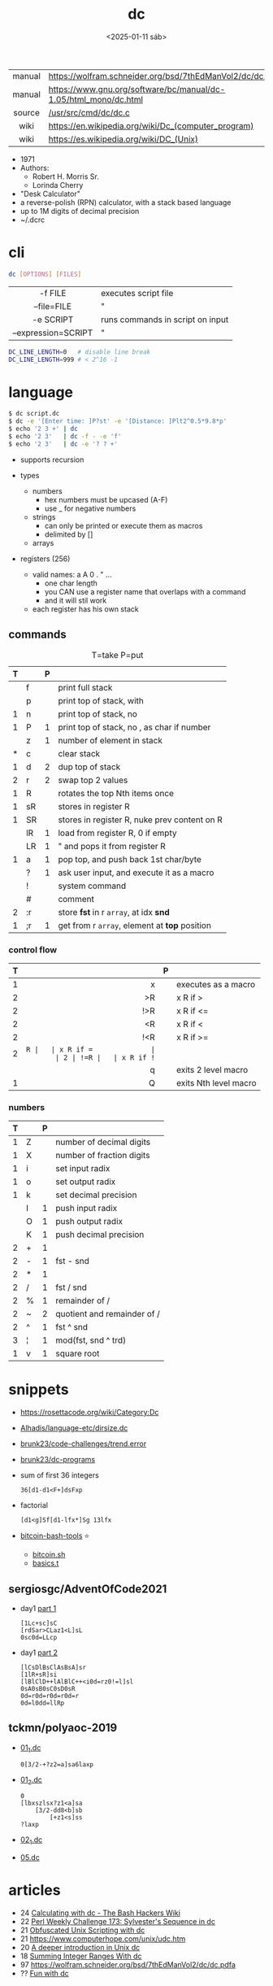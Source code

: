 #+TITLE: dc
#+DATE: <2025-01-11 sáb>

|--------+------------------------------------------------------------------|
|  <c>   |                                                                  |
| manual | https://wolfram.schneider.org/bsd/7thEdManVol2/dc/dc.html        |
| manual | https://www.gnu.org/software/bc/manual/dc-1.05/html_mono/dc.html |
| source | [[https://github.com/dspinellis/unix-history-repo/blob/Research-V7-Snapshot-Development/usr/src/cmd/dc/dc.c][/usr/src/cmd/dc/dc.c]]                                             |
|  wiki  | https://en.wikipedia.org/wiki/Dc_(computer_program)              |
|  wiki  | https://es.wikipedia.org/wiki/DC_(Unix)                          |
|--------+------------------------------------------------------------------|

- 1971
- Authors:
  - Robert H. Morris Sr.
  - Lorinda Cherry
- "Desk Calculator"
- a reverse-polish (RPN) calculator, with a stack based language
- up to 1M digits of decimal precision
- ~/.dcrc

* cli

#+begin_src sh
  dc [OPTIONS] [FILES]
#+end_src

|---------------------+----------------------------------|
|         <c>         |                                  |
|       -f FILE       | executes script file             |
|     --file=FILE     | "                                |
|      -e SCRIPT      | runs commands in script on input |
| --expression=SCRIPT | "                                |
|---------------------+----------------------------------|

#+begin_src sh
  DC_LINE_LENGTH=0   # disable line break
  DC_LINE_LENGTH=999 # < 2^16 -1
#+end_src

* language

#+begin_src sh
  $ dc script.dc
  $ dc -e '[Enter time: ]P?st' -e '[Distance: ]Plt2^0.5*9.8*p'
  $ echo '2 3 +' | dc
  $ echo '2 3'   | dc -f - -e 'f'
  $ echo '2 3'   | dc -e '? ? +'
#+end_src

- supports recursion

- types
  - numbers
    - hex numbers must be upcased (A-F)
    - use _ for negative numbers
  - strings
    - can only be printed or execute them as macros
    - delimited by []
  - arrays

- registers (256)
  - valid names: a A 0 . " ...
    - one char length
    - you CAN use a register name that overlaps with a command
    - and it will stil work
  - each register has his own stack

** commands

#+CAPTION: T=take P=put
|---+----+---+-----------------------------------------------|
| T |    | P |                                               |
|---+----+---+-----------------------------------------------|
|   | f  |   | print full stack                              |
|   | p  |   | print top of stack, with \n                   |
| 1 | n  |   | print top of stack, no \n                     |
| 1 | P  | 1 | print top of stack, no \n, as char if number  |
|---+----+---+-----------------------------------------------|
|   | z  | 1 | number of element in stack                    |
| * | c  |   | clear stack                                   |
| 1 | d  | 2 | dup top of stack                              |
| 2 | r  | 2 | swap top 2 values                             |
| 1 | R  |   | rotates the top Nth items once                |
|---+----+---+-----------------------------------------------|
| 1 | sR |   | stores in register R                          |
| 1 | SR |   | stores in register R, nuke prev content on R  |
|   | lR | 1 | load from register R, 0 if empty              |
|   | LR | 1 | " and pops it from register R                 |
|---+----+---+-----------------------------------------------|
| 1 | a  | 1 | pop top, and push back 1st char/byte          |
|   | ?  | 1 | ask user input, and execute it as a macro     |
|---+----+---+-----------------------------------------------|
|   | !  |   | system command                                |
|   | #  |   | comment                                       |
| 2 | :r |   | store *fst* in r =array=, at idx *snd*        |
| 1 | ;r | 1 | get from r =array=, element at *top* position |
|---+----+---+-----------------------------------------------|
*** control flow
|---+-----+---+-----------------------|
|   | <r> |   |                       |
| T |     | P |                       |
|---+-----+---+-----------------------|
| 1 |   x |   | executes as a macro   |
| 2 |  >R |   | x R if >              |
| 2 | !>R |   | x R if <=             |
| 2 |  <R |   | x R if <              |
| 2 | !<R |   | x R if >=             |
| 2 |  =R |   | x R if =              |
| 2 | !=R |   | x R if !=             |
|   |   q |   | exits 2 level macro   |
| 1 |   Q |   | exits Nth level macro |
|---+-----+---+-----------------------|
*** numbers
|---+---+---+-----------------------------|
| T |   | P |                             |
|---+---+---+-----------------------------|
| 1 | Z |   | number of decimal digits    |
| 1 | X |   | number of fraction digits   |
|---+---+---+-----------------------------|
| 1 | i |   | set input radix             |
| 1 | o |   | set output radix            |
| 1 | k |   | set decimal precision       |
|   | I | 1 | push input radix            |
|   | O | 1 | push output radix           |
|   | K | 1 | push decimal precision      |
|---+---+---+-----------------------------|
| 2 | + | 1 |                             |
| 2 | - | 1 | fst - snd                   |
| 2 | * | 1 |                             |
| 2 | / | 1 | fst / snd                   |
| 2 | % | 1 | remainder of /              |
| 2 | ~ | 2 | quotient and remainder of / |
| 2 | ^ | 1 | fst ^ snd                   |
| 3 | ¦ | 1 | mod(fst, snd ^ trd)         |
| 1 | v | 1 | square root                 |
|---+---+---+-----------------------------|
* snippets

- https://rosettacode.org/wiki/Category:Dc
- [[https://github.com/Alhadis/language-etc/blob/1455feb6de582239b67e8bbde8086569db377e3d/samples/dirsize.dc][Alhadis/language-etc/dirsize.dc]]
- [[https://github.com/brunk23/code-challenges/blob/7b7afc5088142102ce9610cbda7bac5cd9583829/trend.error][brunk23/code-challenges/trend.error]]
- [[https://github.com/brunk23/dc-programs][brunk23/dc-programs]]
- sum of first 36 integers
  #+begin_src
  36[d1-d1<F+]dsFxp
  #+end_src
- factorial
  #+begin_src
  [d1<g]Sf[d1-lfx*]Sg 13lfx
  #+end_src
- [[https://github.com/grondilu/bitcoin-bash-tools/][bitcoin-bash-tools]] ⭐
  - [[https://github.com/grondilu/bitcoin-bash-tools/blob/master/bitcoin.sh][bitcoin.sh]]
  - [[https://github.com/grondilu/bitcoin-bash-tools/blob/master/t/basics.t][basics.t]]

** sergiosgc/AdventOfCode2021

- day1 [[https://github.com/sergiosgc/AdventOfCode2021/blob/main/src/day01/one.dc][part 1]]
  #+begin_src
  [1Lc+sc]sC
  [rdSar>CLaz1<L]sL
  0sc0d=LLcp
  #+end_src
- day1 [[https://github.com/sergiosgc/AdventOfCode2021/blob/main/src/day01/two.dc][part 2]]
  #+begin_src
  [lCsDlBsClAsBsA]sr
  [1lR+sR]si
  [lBlClD++lAlBlC++<i0d=rz0!=l]sl
  0sA0sB0sC0sD0sR
  0d=r0d=r0d=r0d=r
  0d=l0dd=llRp
  #+end_src

** tckmn/polyaoc-2019

- [[https://github.com/tckmn/polyaoc-2019/blob/master/01/dc/01_1.dc][01_1.dc]]
  #+begin_src
    0[3/2-+?z2=a]sa6laxp
  #+end_src
- [[https://github.com/tckmn/polyaoc-2019/blob/master/01/dc/01_2.dc][01_2.dc]]
  #+begin_src
    0
    [lbxszlsx?z1<a]sa
        [3/2-dd8<b]sb
            [+z1<s]ss
    ?laxp
  #+end_src
- [[https://github.com/tckmn/polyaoc-2019/blob/master/02/dc/02_1.dc][02_1.dc]]
- [[https://github.com/tckmn/polyaoc-2019/blob/master/05/dc/05.dc][05.dc]]

* articles

- 24 [[https://bash-hackers.gabe565.com/howto/calculate-dc/][Calculating with dc - The Bash Hackers Wiki]]
- 22 [[https://blogs.perl.org/users/laurent_r/2022/07/perl-weekly-challenge-173-sylvesters-sequence-in-dc.html][Perl Weekly Challenge 173: Sylvester's Sequence in dc]]
- 21 [[https://psychocod3r.wordpress.com/2021/05/08/obfuscated-unix-scripting-with-dc/][Obfuscated Unix Scripting with dc]]
- 21 https://www.computerhope.com/unix/udc.htm
- 20 [[http://web.archive.org/web/20200607102626/https://ben165.github.io/unix_dc/index.html][A deeper introduction in Unix dc]]
- 18 [[https://eklitzke.org/summing-integer-ranges-with-dc][Summing Integer Ranges With dc]]
- 97 https://wolfram.schneider.org/bsd/7thEdManVol2/dc/dc.pdfa
- ?? [[https://cs.unh.edu/~charpov/dc.html][Fun with dc]]

* videos

#+CAPTION: Lorinda Cherry in 1982
[[./dc_bell.png]]

- 82 used by Lorinda Cherry in a segment of [[https://youtu.be/XvDZLjaCJuw?t=921][UNIX: Making Computers Easier To Use]]
- 11 [[https://okpanico-wordpress-com.translate.goog/2011/07/04/dc-desk-calculator-antenato-di-bc-calc-e-altri-ancora/?_x_tr_sl=it&_x_tr_tl=en&_x_tr_hl=es&_x_tr_pto=wapp][[Translation]​]] [[https://okpanico.wordpress.com/2011/07/04/dc-desk-calculator-antenato-di-bc-calc-e-altri-ancora/][dc = desk calculator, antenato di bc, calc e altri ancora]]
- 21 [[https://www.youtube.com/watch?v=WxCP8oHq_Ss][The Genius of the "dc" Desktop Calculator]]
- 23 [[https://www.youtube.com/watch?v=MDENRcTWDSY][Découvrons & Programmons "dc" (desk calculator) - 1971]]
  - https://blog.univ-angers.fr/mathsinfo/dc/
- 23 [[https://www.youtube.com/watch?v=9M8sQrrS_f8][RPN, dc, and the HP-12C]]

* implementations

- Rust https://github.com/wfraser/dc4
- C https://git.gavinhoward.com/gavin/bc
- C (expanded) https://github.com/akjmicro/dclang
